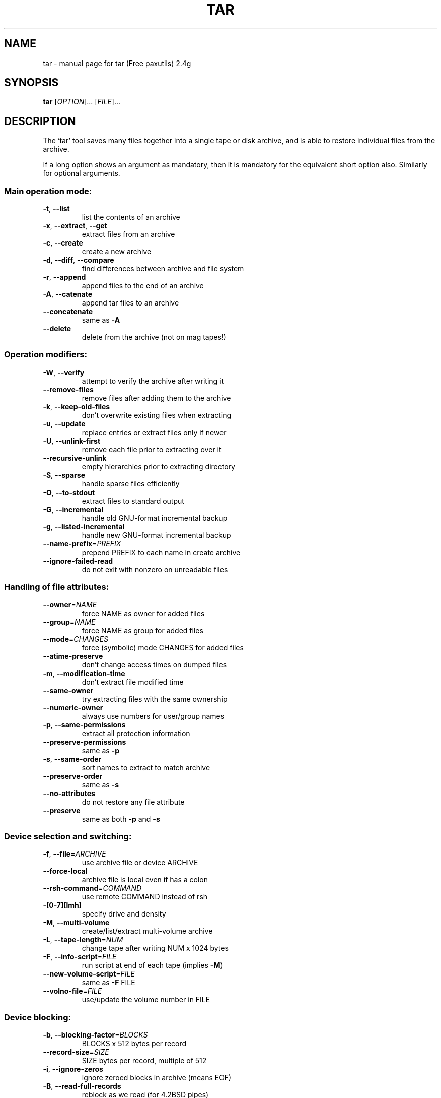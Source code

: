 ." DO NOT MODIFY THIS FILE!  It was generated by help2man 1.5.1.3.
.TH TAR 1 "November 1998" "tar (Free paxutils) 2.4g" "FSF"
.SH NAME
tar \- manual page for tar (Free paxutils) 2.4g
.SH SYNOPSIS
.B tar
[\fIOPTION\fR]... [\fIFILE\fR]...
.SH DESCRIPTION
The `tar' tool saves many files together into a single tape or disk archive,
and is able to restore individual files from the archive.
.PP
If a long option shows an argument as mandatory, then it is mandatory
for the equivalent short option also.  Similarly for optional arguments.
.SS "Main operation mode:"
.TP
\fB\-t\fR, \fB\-\-list\fR
list the contents of an archive
.TP
\fB\-x\fR, \fB\-\-extract\fR, \fB\-\-get\fR
extract files from an archive
.TP
\fB\-c\fR, \fB\-\-create\fR
create a new archive
.TP
\fB\-d\fR, \fB\-\-diff\fR, \fB\-\-compare\fR
find differences between archive and file system
.TP
\fB\-r\fR, \fB\-\-append\fR
append files to the end of an archive
.TP
\fB\-A\fR, \fB\-\-catenate\fR
append tar files to an archive
.TP
\fB\-\-concatenate\fR
same as \fB\-A\fR
.TP
\fB\-\-delete\fR
delete from the archive (not on mag tapes!)
.SS "Operation modifiers:"
.TP
\fB\-W\fR, \fB\-\-verify\fR
attempt to verify the archive after writing it
.TP
\fB\-\-remove\-files\fR
remove files after adding them to the archive
.TP
\fB\-k\fR, \fB\-\-keep\-old\-files\fR
don't overwrite existing files when extracting
.TP
\fB\-u\fR, \fB\-\-update\fR
replace entries or extract files only if newer
.TP
\fB\-U\fR, \fB\-\-unlink\-first\fR
remove each file prior to extracting over it
.TP
\fB\-\-recursive\-unlink\fR
empty hierarchies prior to extracting directory
.TP
\fB\-S\fR, \fB\-\-sparse\fR
handle sparse files efficiently
.TP
\fB\-O\fR, \fB\-\-to\-stdout\fR
extract files to standard output
.TP
\fB\-G\fR, \fB\-\-incremental\fR
handle old GNU-format incremental backup
.TP
\fB\-g\fR, \fB\-\-listed\-incremental\fR
handle new GNU-format incremental backup
.TP
\fB\-\-name\-prefix\fR=\fIPREFIX\fR
prepend PREFIX to each name in create archive
.TP
\fB\-\-ignore\-failed\-read\fR
do not exit with nonzero on unreadable files
.SS "Handling of file attributes:"
.TP
\fB\-\-owner\fR=\fINAME\fR
force NAME as owner for added files
.TP
\fB\-\-group\fR=\fINAME\fR
force NAME as group for added files
.TP
\fB\-\-mode\fR=\fICHANGES\fR
force (symbolic) mode CHANGES for added files
.TP
\fB\-\-atime\-preserve\fR
don't change access times on dumped files
.TP
\fB\-m\fR, \fB\-\-modification\-time\fR
don't extract file modified time
.TP
\fB\-\-same\-owner\fR
try extracting files with the same ownership
.TP
\fB\-\-numeric\-owner\fR
always use numbers for user/group names
.TP
\fB\-p\fR, \fB\-\-same\-permissions\fR
extract all protection information
.TP
\fB\-\-preserve\-permissions\fR
same as \fB\-p\fR
.TP
\fB\-s\fR, \fB\-\-same\-order\fR
sort names to extract to match archive
.TP
\fB\-\-preserve\-order\fR
same as \fB\-s\fR
.TP
\fB\-\-no\-attributes\fR
do not restore any file attribute
.TP
\fB\-\-preserve\fR
same as both \fB\-p\fR and \fB\-s\fR
.SS "Device selection and switching:"
.TP
\fB\-f\fR, \fB\-\-file\fR=\fIARCHIVE\fR
use archive file or device ARCHIVE
.TP
\fB\-\-force\-local\fR
archive file is local even if has a colon
.TP
\fB\-\-rsh\-command\fR=\fICOMMAND\fR
use remote COMMAND instead of rsh
.TP
\fB\-[0\-7][lmh]\fR
specify drive and density
.TP
\fB\-M\fR, \fB\-\-multi\-volume\fR
create/list/extract multi-volume archive
.TP
\fB\-L\fR, \fB\-\-tape\-length\fR=\fINUM\fR
change tape after writing NUM x 1024 bytes
.TP
\fB\-F\fR, \fB\-\-info\-script\fR=\fIFILE\fR
run script at end of each tape (implies \fB\-M\fR)
.TP
\fB\-\-new\-volume\-script\fR=\fIFILE\fR
same as \fB\-F\fR FILE
.TP
\fB\-\-volno\-file\fR=\fIFILE\fR
use/update the volume number in FILE
.SS "Device blocking:"
.TP
\fB\-b\fR, \fB\-\-blocking\-factor\fR=\fIBLOCKS\fR
BLOCKS x 512 bytes per record
.TP
\fB\-\-record\-size\fR=\fISIZE\fR
SIZE bytes per record, multiple of 512
.TP
\fB\-i\fR, \fB\-\-ignore\-zeros\fR
ignore zeroed blocks in archive (means EOF)
.TP
\fB\-B\fR, \fB\-\-read\-full\-records\fR
reblock as we read (for 4.2BSD pipes)
.SS "Archive format selection:"
.TP
\fB\-V\fR, \fB\-\-label\fR=\fINAME\fR
create archive with volume name NAME
.TP
\fB\&...\fR=\fIPATTERN\fR
at list/extract time, a globbing PATTERN
.TP
\fB\-o\fR, \fB\-\-old\-archive\fR, \fB\-\-portability\fR
write a V7 format archive
.TP
\fB\-\-posix\fR
write a POSIX conformant archive
.TP
\fB\-z\fR, \fB\-\-gzip\fR
filter the archive through gzip
.TP
\fB\-Z\fR, \fB\-\-compress\fR
filter the archive through compress
.TP
\fB\-\-use\-compress\-program\fR=\fIPROG\fR
filter through PROG (must accept \fB\-d\fR)
.SS "Local file selection:"
.TP
\fB\-C\fR, \fB\-\-directory\fR=\fIDIR\fR
change to directory DIR
.TP
\fB\-T\fR, \fB\-\-files\-from\fR=\fINAME\fR
get names to extract or create from file NAME
.TP
\fB\-\-null\fR
\fB\-T\fR reads null-terminated names, disable \fB\-C\fR
.TP
\fB\-\-exclude\fR=\fIPATTERN\fR
exclude files, given as a globbing PATTERN
.TP
\fB\-X\fR, \fB\-\-exclude\-from\fR=\fIFILE\fR
exclude globbing patterns listed in FILE
.TP
\fB\-P\fR, \fB\-\-absolute\-names\fR
don't strip leading `/'s from file names
.TP
\fB\-h\fR, \fB\-\-dereference\fR
dump instead the files symlinks point to
.TP
\fB\-\-no\-recursion\fR
avoid descending automatically in directories
.TP
\fB\-l\fR, \fB\-\-one\-file\-system\fR
stay in local file system when creating archive
.TP
\fB\-K\fR, \fB\-\-starting\-file\fR=\fINAME\fR
begin at file NAME in the archive
.TP
\fB\-N\fR, \fB\-\-newer\fR=\fIDATE\fR
only store files newer than DATE
.TP
\fB\-\-newer\-mtime\fR
compare date and time when data changed only
.TP
\fB\-\-after\-date\fR=\fIDATE\fR
same as \fB\-N\fR
.TP
\fB\-\-backup\fR[=\fICONTROL\fR]
backup before removal, choose version control
.TP
\fB\-\-suffix\fR=\fISUFFIX\fR
backup before removal, override usual suffix
.SS "Informative output:"
.TP
\fB\-\-help\fR
print this help, then exit
.TP
\fB\-\-version\fR
print tar program version number, then exit
.TP
\fB\-v\fR, \fB\-\-verbose\fR
verbosely list files processed
.TP
\fB\-\-checkpoint\fR
write a progress dot every ten records
.TP
\fB\-\-show\-omitted\-dirs\fR
print directory names while reading the archive
.TP
\fB\-\-totals\fR
print total bytes written while creating archive
.TP
\fB\-R\fR, \fB\-\-block\-number\fR
insert archive block number within each message
.TP
\fB\-w\fR, \fB\-\-interactive\fR
ask for confirmation for every action
.TP
\fB\-\-confirmation\fR
same as \fB\-w\fR
.PP
The backup suffix is `~', unless set with \fB\-\-suffix\fR or SIMPLE_BACKUP_SUFFIX.
The version control may be set with \fB\-\-backup\fR or VERSION_CONTROL, values are:
.TP
t, numbered
make numbered backups
.TP
nil, existing
numbered if numbered backups exist, simple otherwise
.TP
never, simple
always make simple backups
.PP
This `tar' cannot produce `--posix' archives.  Also, if POSIXLY_CORRECT
is set in the environment, extensions are disallowed with `--posix'.
Support for POSIX is only partially implemented, don't depend on it yet.
ARCHIVE may be FILE, HOST:FILE or USER@HOST:FILE; and FILE may be a file
or a device.  *This* `tar' defaults to `-f- \fB\-b20\fR'.
.SH "REPORTING BUGS"
Report bugs to <tar-bugs@iro.umontreal.ca>.
.SH "SEE ALSO"
The full documentation for
.B tar
is maintained as a Texinfo manual.  If the
.B info
and
.B tar
programs are properly installed at your site, the command
.IP
.B info tar
.PP
should give you access to the complete manual.
.SH COPYRIGHT
Copyright \(co 1988, 92, 93, 94, 95, 96, 97 Free Software Foundation, Inc.
.br
This is free software; see the source for copying conditions.  There is NO
warranty; not even for MERCHANTABILITY or FITNESS FOR A PARTICULAR PURPOSE.
.SH AUTHOR
Written by John Gilmore and Jay Fenlason.
